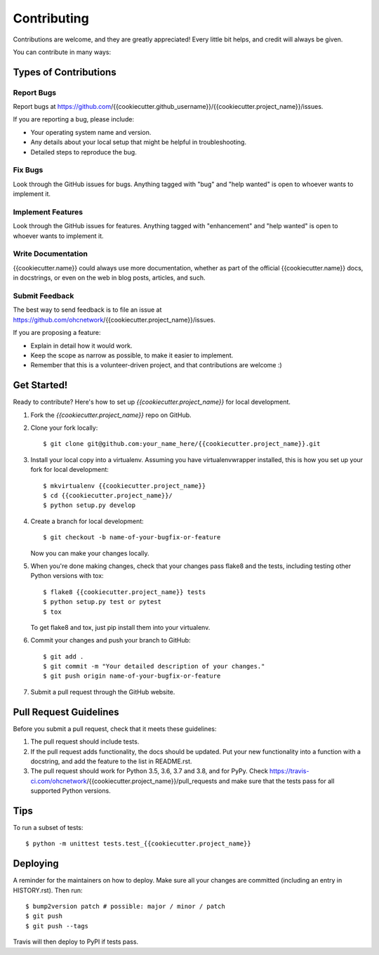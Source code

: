 .. highlight:: shell

============
Contributing
============

Contributions are welcome, and they are greatly appreciated! Every little bit
helps, and credit will always be given.

You can contribute in many ways:

Types of Contributions
----------------------

Report Bugs
~~~~~~~~~~~

Report bugs at https://github.com/{{cookiecutter.github_username}}/{{cookiecutter.project_name}}/issues.

If you are reporting a bug, please include:

* Your operating system name and version.
* Any details about your local setup that might be helpful in troubleshooting.
* Detailed steps to reproduce the bug.

Fix Bugs
~~~~~~~~

Look through the GitHub issues for bugs. Anything tagged with "bug" and "help
wanted" is open to whoever wants to implement it.

Implement Features
~~~~~~~~~~~~~~~~~~

Look through the GitHub issues for features. Anything tagged with "enhancement"
and "help wanted" is open to whoever wants to implement it.

Write Documentation
~~~~~~~~~~~~~~~~~~~

{{cookiecutter.name}} could always use more documentation, whether as part of the
official {{cookiecutter.name}} docs, in docstrings, or even on the web in blog posts,
articles, and such.

Submit Feedback
~~~~~~~~~~~~~~~

The best way to send feedback is to file an issue at https://github.com/ohcnetwork/{{cookiecutter.project_name}}/issues.

If you are proposing a feature:

* Explain in detail how it would work.
* Keep the scope as narrow as possible, to make it easier to implement.
* Remember that this is a volunteer-driven project, and that contributions
  are welcome :)

Get Started!
------------

Ready to contribute? Here's how to set up `{{cookiecutter.project_name}}` for local development.

1. Fork the `{{cookiecutter.project_name}}` repo on GitHub.
2. Clone your fork locally::

    $ git clone git@github.com:your_name_here/{{cookiecutter.project_name}}.git

3. Install your local copy into a virtualenv. Assuming you have virtualenvwrapper installed, this is how you set up your fork for local development::

    $ mkvirtualenv {{cookiecutter.project_name}}
    $ cd {{cookiecutter.project_name}}/
    $ python setup.py develop

4. Create a branch for local development::

    $ git checkout -b name-of-your-bugfix-or-feature

   Now you can make your changes locally.

5. When you're done making changes, check that your changes pass flake8 and the
   tests, including testing other Python versions with tox::

    $ flake8 {{cookiecutter.project_name}} tests
    $ python setup.py test or pytest
    $ tox

   To get flake8 and tox, just pip install them into your virtualenv.

6. Commit your changes and push your branch to GitHub::

    $ git add .
    $ git commit -m "Your detailed description of your changes."
    $ git push origin name-of-your-bugfix-or-feature

7. Submit a pull request through the GitHub website.

Pull Request Guidelines
-----------------------

Before you submit a pull request, check that it meets these guidelines:

1. The pull request should include tests.
2. If the pull request adds functionality, the docs should be updated. Put
   your new functionality into a function with a docstring, and add the
   feature to the list in README.rst.
3. The pull request should work for Python 3.5, 3.6, 3.7 and 3.8, and for PyPy. Check
   https://travis-ci.com/ohcnetwork/{{cookiecutter.project_name}}/pull_requests
   and make sure that the tests pass for all supported Python versions.

Tips
----

To run a subset of tests::


    $ python -m unittest tests.test_{{cookiecutter.project_name}}

Deploying
---------

A reminder for the maintainers on how to deploy.
Make sure all your changes are committed (including an entry in HISTORY.rst).
Then run::

$ bump2version patch # possible: major / minor / patch
$ git push
$ git push --tags

Travis will then deploy to PyPI if tests pass.
